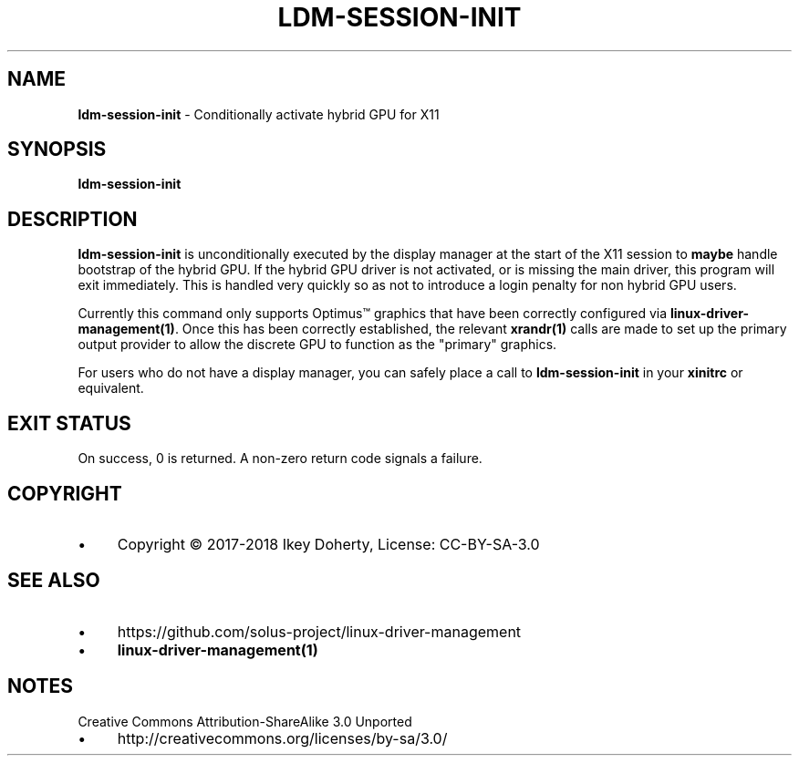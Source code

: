 .\" generated with Ronn/v0.7.3
.\" http://github.com/rtomayko/ronn/tree/0.7.3
.
.TH "LDM\-SESSION\-INIT" "1" "January 2018" "" ""
.
.SH "NAME"
\fBldm\-session\-init\fR \- Conditionally activate hybrid GPU for X11
.
.SH "SYNOPSIS"
\fBldm\-session\-init\fR
.
.SH "DESCRIPTION"
\fBldm\-session\-init\fR is unconditionally executed by the display manager at the start of the X11 session to \fBmaybe\fR handle bootstrap of the hybrid GPU\. If the hybrid GPU driver is not activated, or is missing the main driver, this program will exit immediately\. This is handled very quickly so as not to introduce a login penalty for non hybrid GPU users\.
.
.P
Currently this command only supports Optimus™ graphics that have been correctly configured via \fBlinux\-driver\-management(1)\fR\. Once this has been correctly established, the relevant \fBxrandr(1)\fR calls are made to set up the primary output provider to allow the discrete GPU to function as the "primary" graphics\.
.
.P
For users who do not have a display manager, you can safely place a call to \fBldm\-session\-init\fR in your \fBxinitrc\fR or equivalent\.
.
.SH "EXIT STATUS"
On success, 0 is returned\. A non\-zero return code signals a failure\.
.
.SH "COPYRIGHT"
.
.IP "\(bu" 4
Copyright © 2017\-2018 Ikey Doherty, License: CC\-BY\-SA\-3\.0
.
.IP "" 0
.
.SH "SEE ALSO"
.
.IP "\(bu" 4
https://github\.com/solus\-project/linux\-driver\-management
.
.IP "\(bu" 4
\fBlinux\-driver\-management(1)\fR
.
.IP "" 0
.
.SH "NOTES"
Creative Commons Attribution\-ShareAlike 3\.0 Unported
.
.IP "\(bu" 4
http://creativecommons\.org/licenses/by\-sa/3\.0/
.
.IP "" 0

